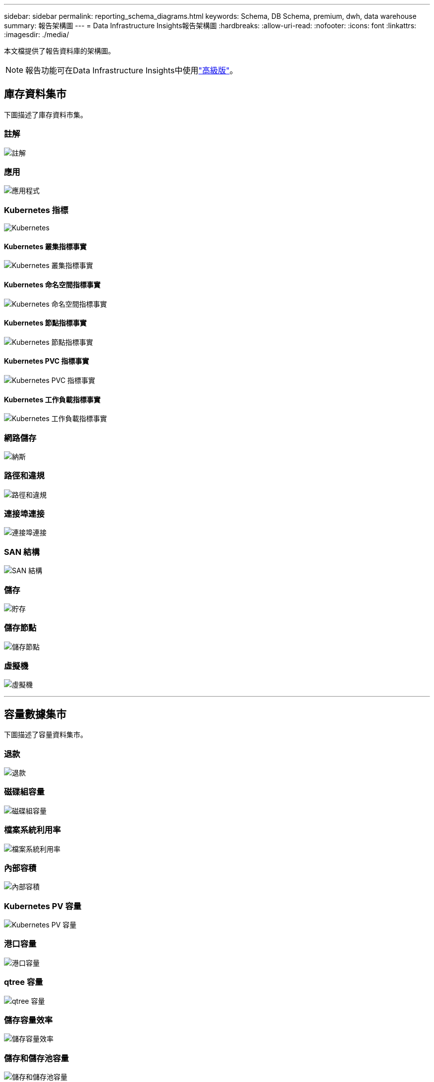 ---
sidebar: sidebar 
permalink: reporting_schema_diagrams.html 
keywords: Schema, DB Schema, premium, dwh, data warehouse 
summary: 報告架構圖 
---
= Data Infrastructure Insights報告架構圖
:hardbreaks:
:allow-uri-read: 
:nofooter: 
:icons: font
:linkattrs: 
:imagesdir: ./media/


[role="lead"]
本文檔提供了報告資料庫的架構圖。


NOTE: 報告功能可在Data Infrastructure Insights中使用link:concept_subscribing_to_cloud_insights.html["高級版"]。



== 庫存資料集市

下圖描述了庫存資料市集。



=== 註解

image:annotations.png["註解"]



=== 應用

image:apps_annot.jpg["應用程式"]



=== Kubernetes 指標

image:k8s.jpg["Kubernetes"]



==== Kubernetes 叢集指標事實

image:k8s_cluster_metrics_fact.jpg["Kubernetes 叢集指標事實"]



==== Kubernetes 命名空間指標事實

image:k8s_namespace_metrics_fact.jpg["Kubernetes 命名空間指標事實"]



==== Kubernetes 節點指標事實

image:k8s_node_metrics_fact.jpg["Kubernetes 節點指標事實"]



==== Kubernetes PVC 指標事實

image:k8s_pvc_metrics_fact.jpg["Kubernetes PVC 指標事實"]



==== Kubernetes 工作負載指標事實

image:k8s_workload_metrics_fact.jpg["Kubernetes 工作負載指標事實"]



=== 網路儲存

image:nas.jpg["納斯"]



=== 路徑和違規

image:logical.jpg["路徑和違規"]



=== 連接埠連接

image:connectivity.jpg["連接埠連接"]



=== SAN 結構

image:fabric.jpg["SAN 結構"]



=== 儲存

image:storage.jpg["貯存"]



=== 儲存節點

image:storage_node.jpg["儲存節點"]



=== 虛擬機

image:vm.jpg["虛擬機"]

'''


== 容量數據集市

下圖描述了容量資料集市。



=== 退款

image:Chargeback_Fact.jpg["退款"]



=== 磁碟組容量

image:Disk_Group_Capacity.jpg["磁碟組容量"]



=== 檔案系統利用率

image:fs_util.jpg["檔案系統利用率"]



=== 內部容積

image:Internal_Volume_Capacity_Fact.jpg["內部容積"]



=== Kubernetes PV 容量

image:k8s_pvc_capacity_fact.jpg["Kubernetes PV 容量"]



=== 港口容量

image:ports.png["港口容量"]



=== qtree 容量

image:Qtree_Capacity_Fact.jpg["qtree 容量"]



=== 儲存容量效率

image:efficiency.jpg["儲存容量效率"]



=== 儲存和儲存池容量

image:Storage_and_Storage_Pool_Capacity_Fact.jpg["儲存和儲存池容量"]



=== 儲存節點容量

image:Storage_Node_Capacity_Fact.jpg["儲存節點容量"]



=== 虛擬機器容量

image:VM_Capacity_Fact.jpg["虛擬機器容量"]



=== 容積容量

image:Volume_Capacity.jpg["容積容量"]

'''


== 績效數據集市

下圖描述了效能資料集市。



=== 應用程式量每小時表現

image:application_performance_fact.jpg["應用程式量每小時表現"]



=== 集群交換器性能

image:cluster_switch_performance_fact.jpg["集群交換器性能"]



=== 磁碟每日表現

image:disk_daily_performance_fact.jpg["磁碟每日表現"]



=== 磁碟每小時效能

image:disk_hourly_performance_fact.jpg["磁碟每小時效能"]



=== 主持人每小時表現

image:host_performance_fact.jpg["主持人每小時表現"]



=== 主機虛擬機器每日效能

image:host_vm_daily_performance_fact.jpg["主機虛擬機器每日效能"]



=== 主機虛擬機器每小時效能

image:host_vm_hourly_performance_fact.jpg["主機虛擬機器每小時效能"]



=== 內部交易量每小時表現

image:internal_volume_performance_fact.jpg["內部交易量每小時表現"]



=== 內部交易量每日表現

image:internal_volume_daily_performance_fact.jpg["內部交易量每日表現"]



=== Qtree 每日表現

image:QtreeDailyPerformanceFact.jpg["Qtree 每日表現"]



=== Qtree 每小時性能

image:QtreeHourlyPerformanceFact.jpg["Qtree 每小時性能"]



=== 儲存節點每日效能

image:storage_node_daily_performance_fact.jpg["儲存節點每日效能"]



=== 儲存節點每小時效能

image:storage_node_hourly_performance_fact.jpg["儲存節點每小時效能"]



=== 主機的交換器每小時效能

image:switch_performance_for_host_hourly_fact.jpg["主機的交換器每小時效能"]



=== 連接埠每小時切換效能

image:switch_performance_for_port_hourly_fact.jpg["連接埠每小時切換效能"]



=== 儲存交換器每小時效能

image:switch_performance_for_storage_hourly_fact.jpg["儲存交換器每小時效能"]



=== 磁帶的每小時切換效能

image:switch_performance_for_tape_hourly_fact.jpg["磁帶的每小時切換效能"]



=== 虛擬機器效能

image:vm_hourly_performance_fact.png["虛擬機器效能"]



=== 主機虛擬機器每日效能

image:vm_daily_performance_fact.png["主機虛擬機器每日效能"]



=== 主機虛擬機器每小時效能

image:vmware_host_performance_fact.jpg["VM 每小時主機效能"]



=== 主機虛擬機器每日效能

image:vm_daily_performance_fact.png["主機虛擬機器每日效能"]



=== 主機虛擬機器每小時效能

image:vm_hourly_performance_fact.png["主機虛擬機器每小時效能"]



=== VMDK 每日效能

image:vmdk_daily_performance_fact.jpg["VMDK 每日效能"]



=== VMDK 每小時效能

image:vmdk_hourly_performance_fact.jpg["VMDK 每小時效能"]



=== 每小時成交量表現

image:volume_performance_fact.jpg["每小時成交量表現"]



=== 成交量每日表現

image:volume_daily_performance_fact.jpg["成交量每日表現"]
